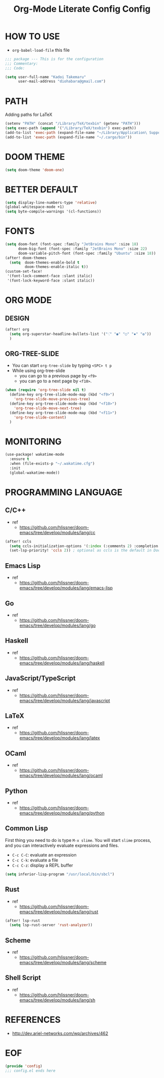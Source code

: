 #+TITLE: Org-Mode Literate Config
#+STARTUP: showeverything

* HOW TO USE
- ~org-babel-load-file~ this file
#+begin_src emacs-lisp
;;; package --- This is for the configuration
;;; Commentary:
;;; Code:
#+end_src

#+begin_src emacs-lisp
(setq user-full-name "Kadoi Takemaru"
      user-mail-address "diohabara@gmail.com")
#+end_src

* PATH
Adding paths for LaTeX

#+begin_src emacs-lisp
(setenv "PATH" (concat "/Library/TeX/texbin" (getenv "PATH")))
(setq exec-path (append '("/Library/TeX/texbin") exec-path))
(add-to-list 'exec-path (expand-file-name "~/Library/Application\ Support/Code/User/globalStorage/matklad.rust-analyzer"))
(add-to-list 'exec-path (expand-file-name "~/.cargo/bin"))
#+end_src

* DOOM THEME
#+begin_src emacs-lisp
(setq doom-theme 'doom-one)
#+end_src

* BETTER DEFAULT
#+begin_src emacs-lisp
(setq display-line-numbers-type 'relative)
(global-whitespace-mode +1)
(setq byte-compile-warnings '(cl-functions))
#+end_src

* FONTS
#+begin_src emacs-lisp
(setq doom-font (font-spec :family "JetBrains Mono" :size 18)
      doom-big-font (font-spec :family "JetBrains Mono" :size 22)
      doom-variable-pitch-font (font-spec :family "Ubuntu" :size 18))
(after! doom-themes
  (setq  doom-themes-enable-bold t
         doom-themes-enable-italic t))
(custom-set-face!
 '(font-lock-comment-face :slant italic)
 '(font-lock-keyword-face :slant italic))
#+end_src

* ORG MODE
** DESIGN
#+begin_src emacs-lisp
(after! org
  (setq org-superstar-headline-bullets-list '("⁖" "◉" "○" "✸" "✿"))
  )
#+end_src

** ORG-TREE-SLIDE
- You can start =org-tree-slide= by typing ~<SPC> t p~
- While using org-tree-slide
  + you can go to a previous page by ~<f9>~
  + you can go to a next page by ~<f10>~.
#+begin_src emacs-lisp
(when (require 'org-tree-slide nil t)
  (define-key org-tree-slide-mode-map (kbd "<f9>")
    'org-tree-slide-move-previous-tree)
  (define-key org-tree-slide-mode-map (kbd "<f10>")
    'org-tree-slide-move-next-tree)
  (define-key org-tree-slide-mode-map (kbd "<f11>")
    'org-tree-slide-content)
  )
#+end_src

* MONITORING
#+begin_src emacs-lisp
(use-package! wakatime-mode
  :ensure t
  :when (file-exists-p "~/.wakatime.cfg")
  :init
  (global-wakatime-mode))
#+end_src

* PROGRAMMING LANGUAGE
** C/C++
+ ref
  - https://github.com/hlissner/doom-emacs/tree/develop/modules/lang/cc
#+begin_src emacs-lisp
(after! ccls
  (setq ccls-initialization-options '(:index (:comments 2) :completion (:detailedLabel t)))
  (set-lsp-priority! 'ccls 2)) ; optional as ccls is the default in Doom
#+end_src
** Emacs Lisp
+ ref
  -  https://github.com/hlissner/doom-emacs/tree/develop/modules/lang/emacs-lisp
** Go
+ ref
  - https://github.com/hlissner/doom-emacs/tree/develop/modules/lang/go
** Haskell
+ ref
  - https://github.com/hlissner/doom-emacs/tree/develop/modules/lang/haskell
** JavaScript/TypeScript
+ ref
  - https://github.com/hlissner/doom-emacs/tree/develop/modules/lang/javascript
** LaTeX
+ ref
  - https://github.com/hlissner/doom-emacs/tree/develop/modules/lang/latex
** OCaml
+ ref
  - https://github.com/hlissner/doom-emacs/tree/develop/modules/lang/ocaml
** Python
+ ref
  - https://github.com/hlissner/doom-emacs/tree/develop/modules/lang/python
** Common Lisp
First thing you need to do is type ~M-x slime~. You will start ~slime~ process, and you can interactively evaluate expressions and files.
- ~C-c C-C~: evaluate an expression
- ~C-c C-k~: evaluate a file
- ~C-c C-z~: display a REPL buffer
#+begin_src emacs-lisp
(setq inferior-lisp-program "/usr/local/bin/sbcl")
#+end_src
** Rust
+ ref
  - https://github.com/hlissner/doom-emacs/tree/develop/modules/lang/rust
#+begin_src emacs-lisp
(after! lsp-rust
  (setq lsp-rust-server 'rust-analyzer))
#+end_src
** Scheme
+ ref
  - https://github.com/hlissner/doom-emacs/tree/develop/modules/lang/scheme
** Shell Script
+ ref
  - https://github.com/hlissner/doom-emacs/tree/develop/modules/lang/sh

* REFERENCES
- [[http://dev.ariel-networks.com/wp/archives/462]]

* EOF
#+begin_src emacs-lisp
(provide 'config)
;;; config.el ends here
#+end_src#+TITLE: Config
